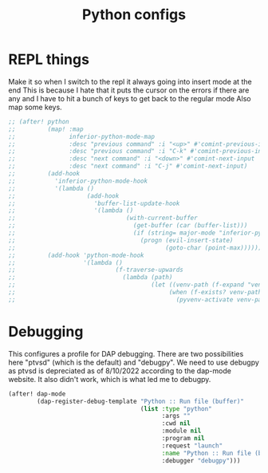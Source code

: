 #+TITLE: Python configs
:properties:
#+OPTIONS: toc:nil author:nil timestamp:nil num:nil ^:nil
#+HTML_HEAD_EXTRA: <style> .figure p {text-align: left;} </style>
#+HTML_HEAD_EXTRA: <style> table, th, td {border: solid 1px; font-family: monospace;} </style>
#+HTML_HEAD_EXTRA: <style> td {padding: 5px;} </style>
#+HTML_HEAD_EXTRA: <style> th.org-right {text-align: right;} th.org-left {text-align: left;} </style>
#+startup: shrink
:end:


* REPL things

Make it so when I switch to the repl it always going into insert mode at the end This is because I hate that it puts the cursor on the errors if there are any and I have to hit a bunch of keys to get back to the regular mode Also map some keys.


#+begin_src emacs-lisp
;; (after! python
;;         (map! :map
;;               inferior-python-mode-map
;;               :desc "previous command" :i "<up>" #'comint-previous-input
;;               :desc "previous command" :i "C-k" #'comint-previous-input
;;               :desc "next command" :i "<down>" #'comint-next-input
;;               :desc "next command" :i "C-j" #'comint-next-input)
;;         (add-hook
;;           'inferior-python-mode-hook
;;           '(lambda ()
;;                    (add-hook
;;                      'buffer-list-update-hook
;;                      '(lambda ()
;;                               (with-current-buffer
;;                                 (get-buffer (car (buffer-list)))
;;                                 (if (string= major-mode "inferior-python-mode")
;;                                   (progn (evil-insert-state)
;;                                          (goto-char (point-max)))))))))
;;         (add-hook 'python-mode-hook
;;                   '(lambda ()
;;                            (f-traverse-upwards
;;                              (lambda (path)
;;                                      (let ((venv-path (f-expand "venv" path)))
;;                                           (when (f-exists? venv-path)
;;                                             (pyvenv-activate venv-path))))))))
#+end_src

* Debugging

This configures a profile for DAP debugging. There are two possibilities here "ptvsd" (which is the default) and "debugpy". We need to use debugpy as ptvsd is depreciated as of 8/10/2022 according to the dap-mode website. It also didn't work, which is what led me to debugpy.

#+begin_src emacs-lisp
(after! dap-mode
        (dap-register-debug-template "Python :: Run file (buffer)"
                                     (list :type "python"
                                           :args ""
                                           :cwd nil
                                           :module nil
                                           :program nil
                                           :request "launch"
                                           :name "Python :: Run file (buffer)"
                                           :debugger "debugpy")))
#+end_src
